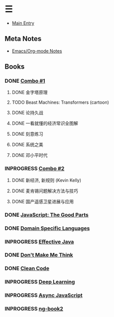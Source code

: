 * ☰
- [[./index.org][Main Entry]]
** Meta Notes
- [[./00000-emacs-org-mode.org][Emacs/Org-mode Notes]]
** Books
*** DONE [[./00001-combo-001.org][Combo #1]]
**** DONE 金字塔原理
**** TODO Beast Machines: Transformers (cartoon)
**** DONE 论持久战
**** DONE 一看就懂的经济常识全图解
**** DONE 刻意练习
**** DONE 系统之美
**** DONE 邓小平时代
*** INPROGRESS [[./00006-combo-002.org][Combo #2]]
**** DONE 新经济, 新规则 (Kevin Kelly)
**** DONE 麦肯锡问题解决方法与技巧
**** DONE 国产遥感卫星进展与应用
*** DONE [[./00002-javascript-the-good-parts.org][JavaScript: The Good Parts]]
*** DONE [[./00004-domain-specific-languages.org][Domain Specific Languages]]
*** INPROGRESS [[./00003-effective-java.org][Effective Java]]
*** DONE [[./00005-dont-make-me-think.org][Don't Make Me Think]]
*** DONE [[./00007-clean-code.html][Clean Code]]
*** INPROGRESS [[./00008-deep-learning.org][Deep Learning]]
*** INPROGRESS [[./00009-async-javascript.html][Async JavaScript]]
*** INPROGRESS [[./00010-ng-book.html][ng-book2]]
